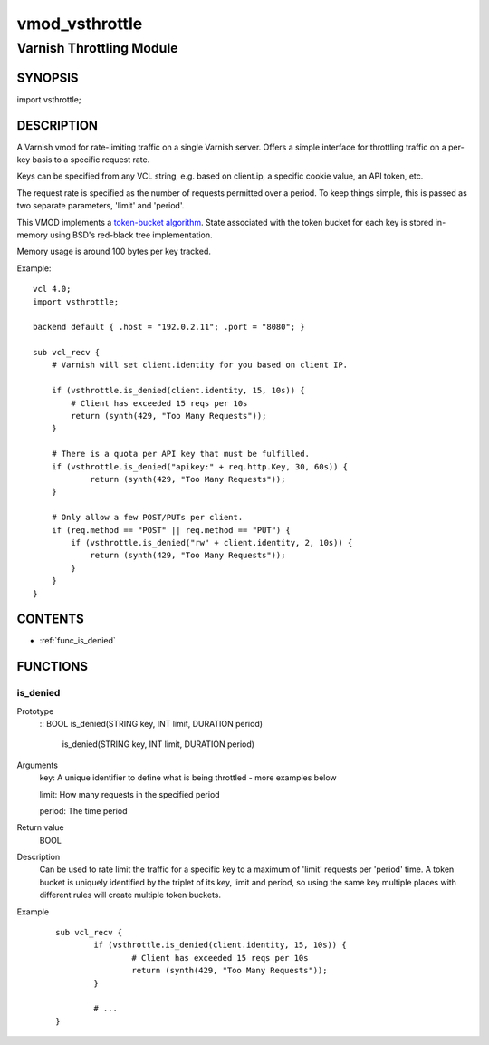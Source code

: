 ===============
vmod_vsthrottle
===============

-------------------------
Varnish Throttling Module
-------------------------

SYNOPSIS
========

import vsthrottle;

DESCRIPTION
===========

A Varnish vmod for rate-limiting traffic on a single Varnish
server. Offers a simple interface for throttling traffic on a per-key
basis to a specific request rate.

Keys can be specified from any VCL string, e.g. based on client.ip, a
specific cookie value, an API token, etc.

The request rate is specified as the number of requests permitted over
a period. To keep things simple, this is passed as two separate
parameters, 'limit' and 'period'.

This VMOD implements a `token-bucket algorithm`_. State associated
with the token bucket for each key is stored in-memory using BSD's
red-black tree implementation.

Memory usage is around 100 bytes per key tracked.

.. _token-bucket algorithm: http://en.wikipedia.org/wiki/Token_bucket


.. vcl-start

Example::

    vcl 4.0;
    import vsthrottle;

    backend default { .host = "192.0.2.11"; .port = "8080"; }

    sub vcl_recv {
        # Varnish will set client.identity for you based on client IP.

        if (vsthrottle.is_denied(client.identity, 15, 10s)) {
            # Client has exceeded 15 reqs per 10s
            return (synth(429, "Too Many Requests"));
        }

        # There is a quota per API key that must be fulfilled.
        if (vsthrottle.is_denied("apikey:" + req.http.Key, 30, 60s)) {
                return (synth(429, "Too Many Requests"));
        }

        # Only allow a few POST/PUTs per client.
        if (req.method == "POST" || req.method == "PUT") {
            if (vsthrottle.is_denied("rw" + client.identity, 2, 10s)) {
                return (synth(429, "Too Many Requests"));
            }
        }
    }

.. vcl-end

CONTENTS
========

* :ref:`func_is_denied`

FUNCTIONS
=========

is_denied
---------

Prototype
        ::
	BOOL is_denied(STRING key, INT limit, DURATION period)

                is_denied(STRING key, INT limit, DURATION period)
Arguments
	key: A unique identifier to define what is being throttled - more examples below
	
	limit: How many requests in the specified period
	
	period: The time period
	
Return value
	BOOL
Description
	Can be used to rate limit the traffic for a specific key to a
	maximum of 'limit' requests per 'period' time. A token bucket
	is uniquely identified by the triplet of its key, limit and
	period, so using the same key multiple places with different
	rules will create multiple token buckets.

Example
        ::

		sub vcl_recv {
			if (vsthrottle.is_denied(client.identity, 15, 10s)) {
				# Client has exceeded 15 reqs per 10s
				return (synth(429, "Too Many Requests"));
			}

			# ...
		}


